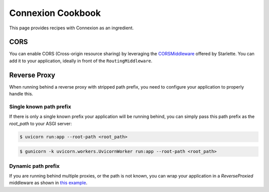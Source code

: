 Connexion Cookbook
==================

This page provides recipes with Connexion as an ingredient.

CORS
----

You can enable CORS (Cross-origin resource sharing) by leveraging the `CORSMiddleware`_ offered by
Starlette. You can add it to your application, ideally in front of the ``RoutingMiddleware``.


.. tab-set::

    .. tab-item:: AsyncApp
        :sync: AsyncApp

        .. code-block:: python
        
            from pathlib import Path

            from connexion import AsyncApp
            from connexion.middleware import MiddlewarePosition
            from starlette.middleware.cors import CORSMiddleware


            app = AsyncApp(__name__)

            app.add_middleware(
                CORSMiddleware,
                position=MiddlewarePosition.BEFORE_EXCEPTION,
                allow_origins=["*"],
                allow_credentials=True,
                allow_methods=["*"],
                allow_headers=["*"],
            )

            app.add_api("openapi.yaml")

            if __name__ == "__main__":
                app.run(f"{Path(__file__).stem}:app", port=8080)

        .. dropdown:: View a detailed reference of the ``add_middleware`` method
            :icon: eye

            .. automethod:: connexion.AsyncApp.add_middleware
                :noindex:

    .. tab-item:: FlaskApp
        :sync: FlaskApp

        .. code-block:: python
        
            from pathlib import Path

            from connexion import FlaskApp
            from connexion.middleware import MiddlewarePosition
            from starlette.middleware.cors import CORSMiddleware


            app = FlaskApp(__name__)

            app.add_middleware(
                CORSMiddleware,
                position=MiddlewarePosition.BEFORE_EXCEPTION,
                allow_origins=["*"],
                allow_credentials=True,
                allow_methods=["*"],
                allow_headers=["*"],
            )

            app.add_api("openapi.yaml")

            if __name__ == "__main__":
                app.run(f"{Path(__file__).stem}:app", port=8080)

        .. dropdown:: View a detailed reference of the ``add_middleware`` method
            :icon: eye

            .. automethod:: connexion.FlaskApp.add_middleware
                :noindex:

    .. tab-item:: ConnexionMiddleware
        :sync: ConnexionMiddleware

        .. code-block:: python
        
            from pathlib import Path

            from asgi_framework import App
            from connexion import ConnexionMiddleware
            from starlette.middleware.cors import CORSMiddleware

            app = App(__name__)
            app = ConnexionMiddleware(app)

            app.add_middleware(
                CORSMiddleware,
                position=MiddlewarePosition.BEFORE_EXCEPTION,
                allow_origins=["*"],
                allow_credentials=True,
                allow_methods=["*"],
                allow_headers=["*"],
            )

            app.add_api("openapi.yaml")

            if __name__ == "__main__":
                app.run(f"{Path(__file__).stem}:app", port=8080)


        .. dropdown:: View a detailed reference of the ``add_middleware`` method
            :icon: eye

            .. automethod:: connexion.ConnexionMiddleware.add_middleware
                :noindex:

.. _CORSMiddleware: https://www.starlette.io/middleware/#corsmiddleware

Reverse Proxy
-------------

When running behind a reverse proxy with stripped path prefix, you need to configure your
application to properly handle this.

Single known path prefix
''''''''''''''''''''''''

If there is only a single known prefix your application will be running behind, you can simply
pass this path prefix as the `root_path` to your ASGI server:

.. code-block:: bash

    $ uvicorn run:app --root-path <root_path>

.. code-block:: bash

    $ gunicorn -k uvicorn.workers.UvicornWorker run:app --root-path <root_path>


Dynamic path prefix
'''''''''''''''''''

If you are running behind multiple proxies, or the path is not known, you can wrap your
application in a `ReverseProxied` middleware as shown in `this example`_.

.. _this example: https://github.com/spec-first/connexion/tree/main/examples/reverseproxy
